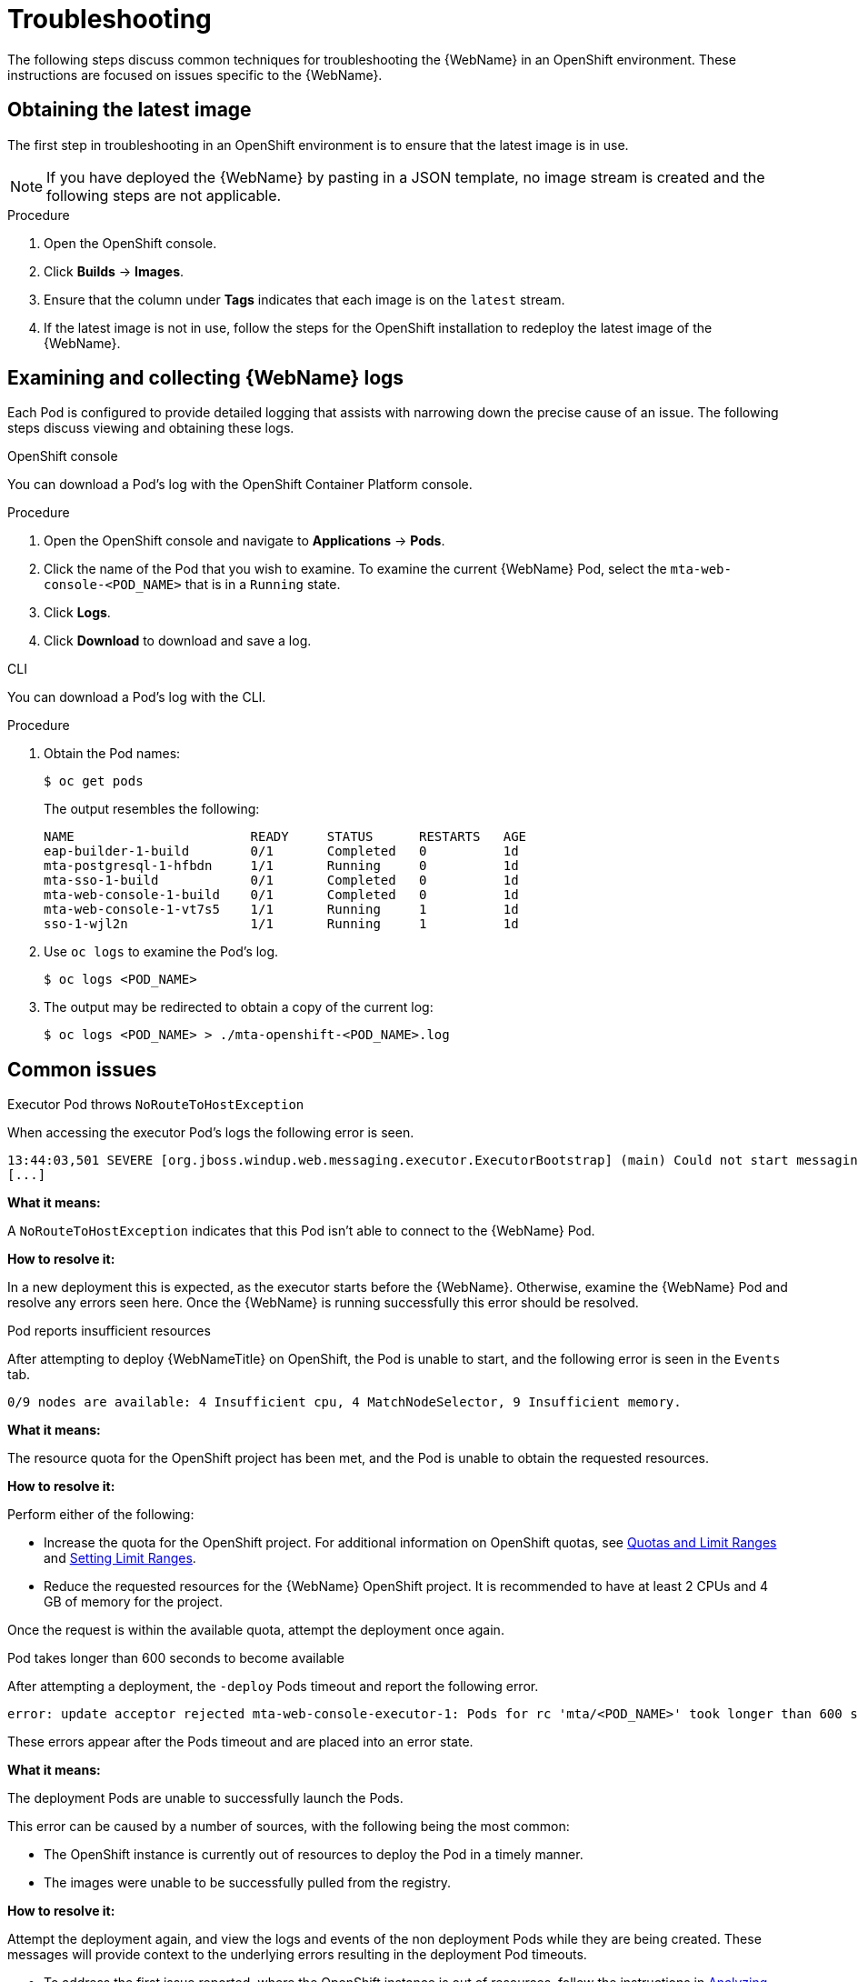 // Module included in the following assemblies:
// * docs/web-console-guide_5/master.adoc
[id='troubleshoot_web_console_openshift_install_{context}']
= Troubleshooting

The following steps discuss common techniques for troubleshooting the {WebName} in an OpenShift environment. These instructions are focused on issues specific to the {WebName}.

== Obtaining the latest image

The first step in troubleshooting in an OpenShift environment is to ensure that the latest image is in use.

NOTE: If you have deployed the {WebName} by pasting in a JSON template, no image stream is created and the following steps are not applicable.

.Procedure

. Open the OpenShift console.
. Click *Builds* -> *Images*.
. Ensure that the column under *Tags* indicates that each image is on the `latest` stream.
. If the latest image is not in use, follow the steps for the OpenShift installation to redeploy the latest image of the {WebName}.

[id='examine_logs_{context}']
== Examining and collecting {WebName} logs

Each Pod is configured to provide detailed logging that assists with narrowing down the precise cause of an issue. The following steps discuss viewing and obtaining these logs.

.OpenShift console

You can download a Pod's log with the OpenShift Container Platform console.

.Procedure

. Open the OpenShift console and navigate to *Applications* -> *Pods*.
. Click the name of the Pod that you wish to examine. To examine the current {WebName} Pod, select the `mta-web-console-<POD_NAME>` that is in a `Running` state.
. Click *Logs*.
. Click *Download* to download and save a log.

.CLI

You can download a Pod's log with the CLI.

.Procedure

. Obtain the Pod names:
+
----
$ oc get pods
----
+
The output resembles the following:
+
----
NAME                       READY     STATUS      RESTARTS   AGE
eap-builder-1-build        0/1       Completed   0          1d
mta-postgresql-1-hfbdn     1/1       Running     0          1d
mta-sso-1-build            0/1       Completed   0          1d
mta-web-console-1-build    0/1       Completed   0          1d
mta-web-console-1-vt7s5    1/1       Running     1          1d
sso-1-wjl2n                1/1       Running     1          1d
----

. Use `oc logs` to examine the Pod's log.
+
----
$ oc logs <POD_NAME>
----

. The output may be redirected to obtain a copy of the current log:
+
----
$ oc logs <POD_NAME> > ./mta-openshift-<POD_NAME>.log
----

== Common issues

.Executor Pod throws `NoRouteToHostException`

When accessing the executor Pod's logs the following error is seen.

----
13:44:03,501 SEVERE [org.jboss.windup.web.messaging.executor.ExecutorBootstrap] (main) Could not start messaging listener due to: Failed to connect to any server. Servers tried: [http-remoting://192.0.2.4:8080 (java.net.NoRouteToHostException: No route to host)]: javax.naming.CommunicationException: Failed to connect to any server. Servers tried: [http-remoting://192.0.2.4:8080 (java.net.NoRouteToHostException: No route to host)]
[...]
----

*What it means:*

A `NoRouteToHostException` indicates that this Pod isn't able to connect to the {WebName} Pod.

*How to resolve it:*

In a new deployment this is expected, as the executor starts before the {WebName}. Otherwise, examine the {WebName} Pod and resolve any errors seen here. Once the {WebName} is running successfully this error should be resolved.

.Pod reports insufficient resources

After attempting to deploy {WebNameTitle} on OpenShift, the Pod is unable to start, and the following error is seen in the `Events` tab.

[source,options="nowrap"]
----
0/9 nodes are available: 4 Insufficient cpu, 4 MatchNodeSelector, 9 Insufficient memory.
----

*What it means:*

The resource quota for the OpenShift project has been met, and the Pod is unable to obtain the requested resources.

*How to resolve it:*

Perform either of the following:

* Increase the quota for the OpenShift project. For additional information on OpenShift quotas, see link:{OpenShiftDevGuideURL}/compute_resources.html[Quotas and Limit Ranges] and link:{OpenShiftAdminGuideURL}/limits.html[Setting Limit Ranges].
* Reduce the requested resources for the {WebName} OpenShift project. It is recommended to have at least 2 CPUs and 4 GB of memory for the project.

Once the request is within the available quota, attempt the deployment once again.

.Pod takes longer than 600 seconds to become available

After attempting a deployment, the `-deploy` Pods timeout and report the following error.

[source,options="nowrap",subs="+quotes"]
----
error: update acceptor rejected mta-web-console-executor-1: Pods for rc 'mta/<POD_NAME>' took longer than 600 seconds to become available
----

These errors appear after the Pods timeout and are placed into an error state.

*What it means:*

The deployment Pods are unable to successfully launch the Pods.

This error can be caused by a number of sources, with the following being the most common:

* The OpenShift instance is currently out of resources to deploy the Pod in a timely manner.
* The images were unable to be successfully pulled from the registry.

*How to resolve it:*

Attempt the deployment again, and view the logs and events of the non deployment Pods while they are being created. These messages will provide context to the underlying errors resulting in the deployment Pod timeouts.

* To address the first issue reported, where the OpenShift instance is out of resources, follow the instructions in link:{OpenShiftAdminGuideURL}/cluster_capacity.html[Analyzing Cluster Capacity] from the _Cluster Administration_ guide in the OpenShift documentation to determine the cluster capacity. Once the capacity has increased, or there are fewer jobs executing, attempt the deployment once again.

* To address the second issue reported, where the images are unable to be pulled from the registry, link:{OpenShiftRegistryGuideURL}/accessing-the-registry.html[access the registry] to ensure the images are present. This link also includes instructions on examining the logs for the Docker registry, and can be used to troubleshoot the issue further.

== Reporting issues

The {ProductName} uses JIRA as its issue tracking system. If you encounter any issues while using the {WebName}, please file a JIRA Issue by following the below instructions.

NOTE: If you do not have one already, you must sign up for a JIRA account in order to create a JIRA issue.

. Open a browser and navigate to the JIRA link:https://issues.jboss.org/secure/CreateIssue!default.jspa[Create Issue] page.
+
If you have not yet logged in, click the *Log In* link at the top right side of the page and enter your credentials.

. Choose the following options and click the *Next* button.

* *Project*: Choose `{ProductName} (WINDUP)`
* *Issue Type*: `Bug`

. On the next screen complete the following fields.

* *Summary*: Enter a brief description of the problem or issue.
* *Environment*: Indicate that this is an OpenShift installation of the {WebName}, and include any environment variables in use with the image.
* *Description*: Provide a detailed description of the issue. Be sure to include any errors encountered and exception traces.
* *Attachment*: Include the logs. At a minimum this should include the logs from each Pod.
+
If the application or archive causing the issue does not contain sensitive information and you are comfortable sharing it with the {ProductShortName} development team, attach it to the issue using the *browse* button.

. Click the *Create* button to create the JIRA issue.
